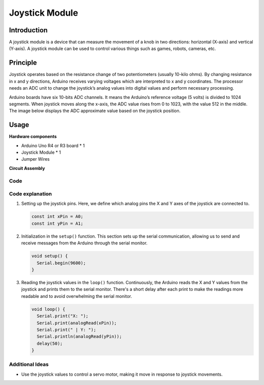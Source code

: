 .. _cpn_joystick:

Joystick Module
==========================

.. image:: img/19_joystick.png
    :width: 400
    :align: center

Introduction
---------------------------
A joystick module is a device that can measure the movement of a knob in two directions: horizontal (X-axis) and vertical (Y-axis). A joystick module can be used to control various things such as games, robots, cameras, etc.


Principle
---------------------------
Joystick operates based on the resistance change of two potentiometers (usually 10-kilo ohms). By changing resistance in x and y directions, Arduino receives varying voltages which are interpreted to x and y coordinates. The processor needs an ADC unit to change the joystick’s analog values into digital values and perform necessary processing.

Arduino boards have six 10-bits ADC channels. It means the Arduino’s reference voltage (5 volts) is divided to 1024 segments. When joystick moves along the x-axis, the ADC value rises from 0 to 1023, with the value 512 in the middle. The image below displays the ADC approximate value based on the joystick position.

.. image:: img/19_joystick_xy.png
    :width: 400
    :align: center

Usage
---------------------------

**Hardware components**

- Arduino Uno R4 or R3 board * 1
- Joystick Module * 1
- Jumper Wires


**Circuit Assembly**

.. image:: img/19_joystick_module_circuit.png
    :width: 600
    :align: center

.. raw:: html
    
    <br/><br/>   

Code
^^^^^^^^^^^^^^^^^^^^

.. raw:: html
    
    <iframe src=https://create.arduino.cc/editor/sunfounder01/3233bdfb-21b1-4358-a8cb-a0b2badeb173/preview?embed style="height:510px;width:100%;margin:10px 0" frameborder=0></iframe>


.. raw:: html

   <video loop autoplay muted style = "max-width:100%">
      <source src="../_static/video/basic/19-component_joystick.mp4"  type="video/mp4">
      Your browser does not support the video tag.
   </video>
   <br/><br/>  

Code explanation
^^^^^^^^^^^^^^^^^^^^

#. Setting up the joystick pins. Here, we define which analog pins the X and Y axes of the joystick are connected to.

   .. code-block:: arduino

      const int xPin = A0;
      const int yPin = A1;

#. Initialization in the ``setup()`` function. This section sets up the serial communication, allowing us to send and receive messages from the Arduino through the serial monitor.

   .. code-block:: arduino

      void setup() {
        Serial.begin(9600);
      }

#. Reading the joystick values in the ``loop()`` function. Continuously, the Arduino reads the X and Y values from the joystick and prints them to the serial monitor. There's a short delay after each print to make the readings more readable and to avoid overwhelming the serial monitor.

   .. code-block:: arduino
       
      void loop() {
        Serial.print("X: ");
        Serial.print(analogRead(xPin));
        Serial.print(" | Y: ");
        Serial.println(analogRead(yPin));
        delay(50);
      }

Additional Ideas
^^^^^^^^^^^^^^^^^^^^

- Use the joystick values to control a servo motor, making it move in response to joystick movements.


